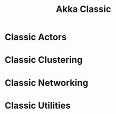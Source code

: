 #+TITLE: Akka Classic
#+VERSION: 2.6.15
#+STARTUP: overview
#+STARTUP: entitiespretty

* Classic Actors
* Classic Clustering
* Classic Networking
* Classic Utilities
